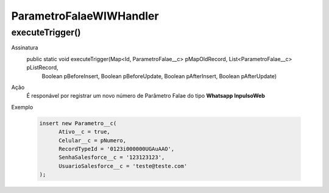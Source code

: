 #################
ParametroFalaeWIWHandler
#################


executeTrigger()
---------------

Assinatura
    public static void executeTrigger(Map<Id, ParametroFalae__c> pMapOldRecord, List<ParametroFalae__c> pListRecord, 
                                      Boolean pBeforeInsert, Boolean pBeforeUpdate, Boolean pAfterInsert, Boolean pAfterUpdate)
Ação
    É responável por registrar um novo número de Parâmetro Falae do tipo **Whatsapp InpulsoWeb** 
Exemplo

   .. code-block:: apex

      insert new Parametro__c(
            Ativo__c = true,
            Celular__c = pNumero,
            RecordTypeId = '0123i000000UGAuAAO',
            SenhaSalesforce__c = '123123123',
            UsuarioSalesforce__c = 'teste@teste.com'
      );
